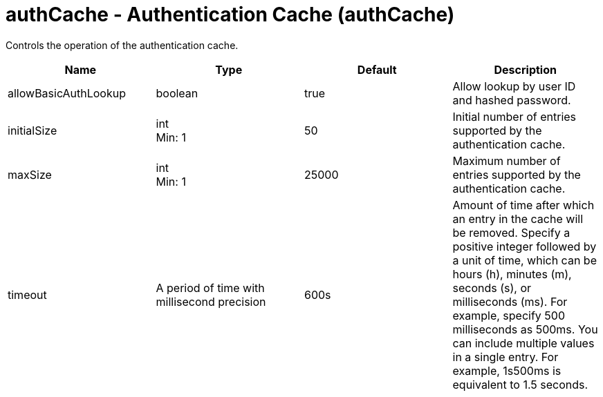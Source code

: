 = +authCache - Authentication Cache+ (+authCache+)
:stylesheet: ../config.css
:linkcss: 
:nofooter: 

+Controls the operation of the authentication cache.+

[cols="a,a,a,a",width="100%"]
|===
|Name|Type|Default|Description

|+allowBasicAuthLookup+

|boolean

|+true+

|+Allow lookup by user ID and hashed password.+

|+initialSize+

|int +
Min: +1+ +


|+50+

|+Initial number of entries supported by the authentication cache.+

|+maxSize+

|int +
Min: +1+ +


|+25000+

|+Maximum number of entries supported by the authentication cache.+

|+timeout+

|A period of time with millisecond precision

|+600s+

|+Amount of time after which an entry in the cache will be removed. Specify a positive integer followed by a unit of time, which can be hours (h), minutes (m), seconds (s), or milliseconds (ms). For example, specify 500 milliseconds as 500ms. You can include multiple values in a single entry. For example, 1s500ms is equivalent to 1.5 seconds.+
|===
